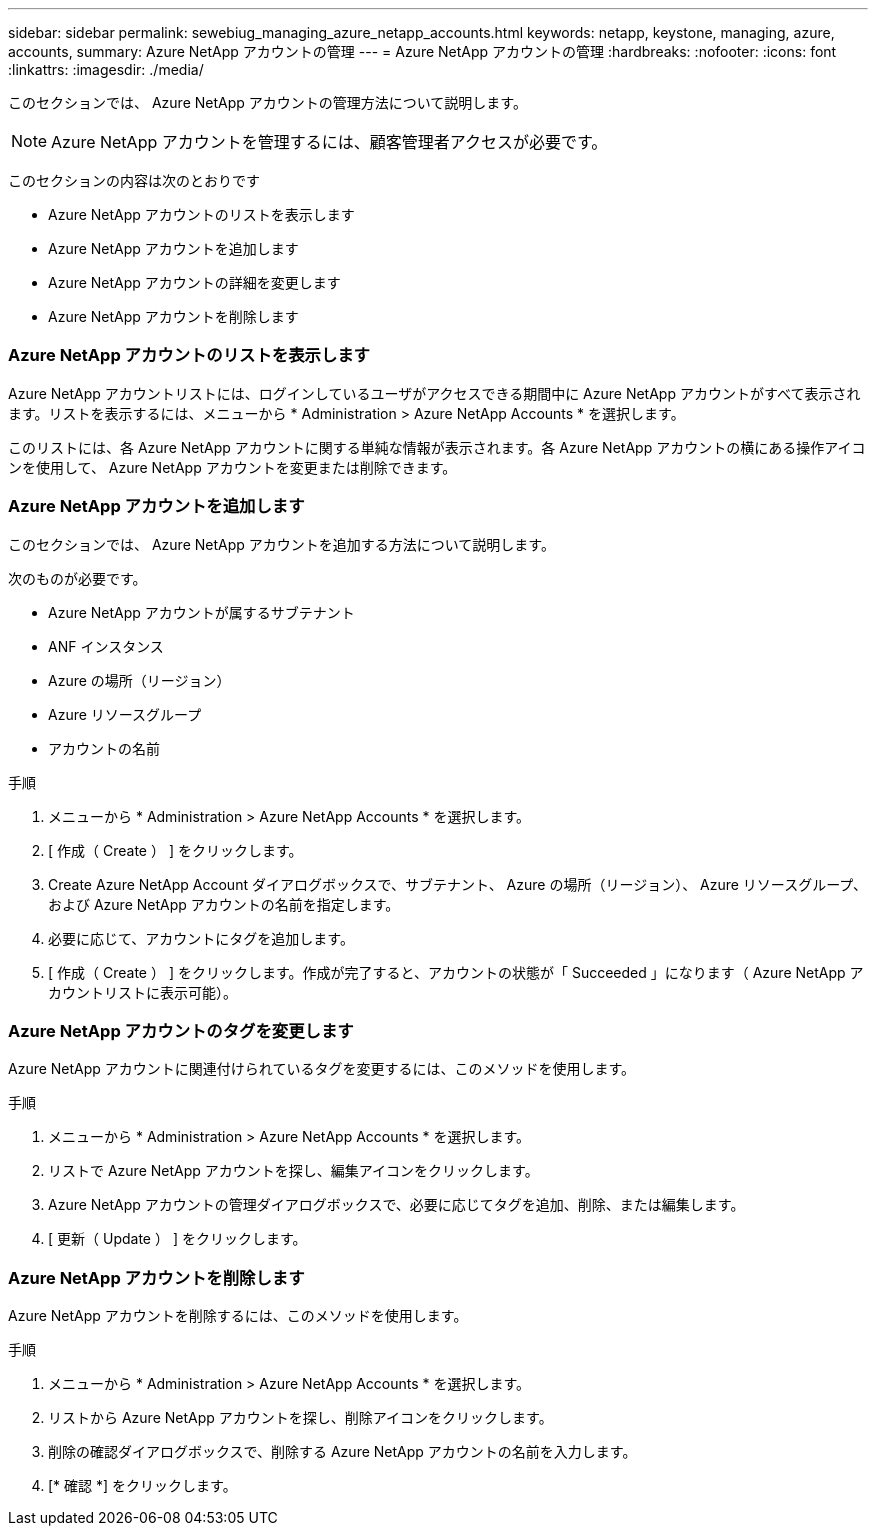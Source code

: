 ---
sidebar: sidebar 
permalink: sewebiug_managing_azure_netapp_accounts.html 
keywords: netapp, keystone, managing, azure, accounts, 
summary: Azure NetApp アカウントの管理 
---
= Azure NetApp アカウントの管理
:hardbreaks:
:nofooter: 
:icons: font
:linkattrs: 
:imagesdir: ./media/


[role="lead"]
このセクションでは、 Azure NetApp アカウントの管理方法について説明します。


NOTE: Azure NetApp アカウントを管理するには、顧客管理者アクセスが必要です。

このセクションの内容は次のとおりです

* Azure NetApp アカウントのリストを表示します
* Azure NetApp アカウントを追加します
* Azure NetApp アカウントの詳細を変更します
* Azure NetApp アカウントを削除します




=== Azure NetApp アカウントのリストを表示します

Azure NetApp アカウントリストには、ログインしているユーザがアクセスできる期間中に Azure NetApp アカウントがすべて表示されます。リストを表示するには、メニューから * Administration > Azure NetApp Accounts * を選択します。

このリストには、各 Azure NetApp アカウントに関する単純な情報が表示されます。各 Azure NetApp アカウントの横にある操作アイコンを使用して、 Azure NetApp アカウントを変更または削除できます。



=== Azure NetApp アカウントを追加します

このセクションでは、 Azure NetApp アカウントを追加する方法について説明します。

次のものが必要です。

* Azure NetApp アカウントが属するサブテナント
* ANF インスタンス
* Azure の場所（リージョン）
* Azure リソースグループ
* アカウントの名前


.手順
. メニューから * Administration > Azure NetApp Accounts * を選択します。
. [ 作成（ Create ） ] をクリックします。
. Create Azure NetApp Account ダイアログボックスで、サブテナント、 Azure の場所（リージョン）、 Azure リソースグループ、および Azure NetApp アカウントの名前を指定します。
. 必要に応じて、アカウントにタグを追加します。
. [ 作成（ Create ） ] をクリックします。作成が完了すると、アカウントの状態が「 Succeeded 」になります（ Azure NetApp アカウントリストに表示可能）。




=== Azure NetApp アカウントのタグを変更します

Azure NetApp アカウントに関連付けられているタグを変更するには、このメソッドを使用します。

.手順
. メニューから * Administration > Azure NetApp Accounts * を選択します。
. リストで Azure NetApp アカウントを探し、編集アイコンをクリックします。
. Azure NetApp アカウントの管理ダイアログボックスで、必要に応じてタグを追加、削除、または編集します。
. [ 更新（ Update ） ] をクリックします。




=== Azure NetApp アカウントを削除します

Azure NetApp アカウントを削除するには、このメソッドを使用します。

.手順
. メニューから * Administration > Azure NetApp Accounts * を選択します。
. リストから Azure NetApp アカウントを探し、削除アイコンをクリックします。
. 削除の確認ダイアログボックスで、削除する Azure NetApp アカウントの名前を入力します。
. [* 確認 *] をクリックします。

